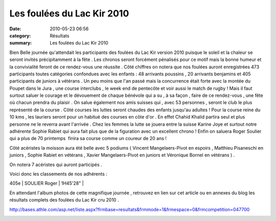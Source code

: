 Les foulées du Lac Kir 2010
===========================

:date: 2010-05-23 06:56
:category: Résultats
:summary: Les foulées du Lac Kir 2010

|en attente du départ course reine| Bien Belle journée qu'attendait les participants des foulées du Lac Kir version 2010 puisque le soleil et la chaleur se seront invités précipitamment à la fête . Les chronos seront forcément pénalisés pour ce motif mais la bonne humeur et la convivialité feront de ce rendez-vous une réussite . Côté chiffres on notera que nos foulées auront enregistrées 473 participants toutes catégories confondues avec les enfants : 48 arrivants poussins , 20 arrivants benjamins et 405 participants de juniors à vétérans . Un peu moins que l'an passé mais la concurrence était forte avec la montée du Poupet dans le Jura , une course interclubs , le week end de pentecôte et voir aussi le match de rugby ! Mais il faut surtout saluer le courage et le dévouement de chaque bénévole qui a su , à sa façon , faire de ce rendez-vous , une fête où chacun prendra du plaisir . On salue également nos amis suisses qui , avec 53 personnes , seront le club le plus représenté de la course . Côté courses les luttes seront chaudes des enfants jusqu'au adultes ! Pour la course reine du 10 kms , les lauriers seront pour un habitué des courses en côte d'or .  |Chahid Khalid à l'ouvrage| En effet Chahid Khalid partira seul et plus personne ne le reverra avant l'arrivée . Chez les femmes la lutte se jouera entre la suisse Karine Joye et surtout notre adhérente Sophie Rabiet qui aura fait plus que de la figuration avec un excellent chrono ! Enfin on saluera Roger Soulier qui a plus de 70 printemps  finira sa course comme un coureur de 20 ans !


Côté acéristes la moisson aura été belle avec 5 podiums ( Vincent Mangelaers-Pivot en espoirs , Matthieu Pisaneschi en juniors , Sophie Rabiet en vétérans , Xavier Mangelaers-Pivot en juniors et Véronique Bornel en vétérans ) .


On notera 7 acéristes qui auront participés .


Voici donc les classements de nos adhérents :



405e  | SOULIER Roger            | 1H45'28" |


|départ 2| En attendant l'album photos de cette magnifique journée , retrouvez en lien sur cet article ou en annexes du blog les résultats complets des foulées du Lac Kir cru 2010 .


`http://bases.athle.com/asp.net/liste.aspx?frmbase=resultats&frmmode=1&frmespace=0&frmcompetition=047700 <http://bases.athle.com/asp.net/liste.aspx?frmbase=resultats&frmmode=1&frmespace=0&frmcompetition=047700>`_


|merci à tous les bénévoles|

.. |en attente du départ course reine| image:: http://assets.acr-dijon.org/old/httpimgover-blogcom300x2010120862foulees-du-lac-kir-2010-en-attente-du-depart-course-reine.JPG
.. |Chahid Khalid à l'ouvrage| image:: http://assets.acr-dijon.org/old/httpimgover-blogcom201x3000120862foulees-du-lac-kir-2010-chahid-khalid-a-l-ouvrage.JPG
.. |départ 2| image:: http://assets.acr-dijon.org/old/httpimgover-blogcom300x2010120862foulees-du-lac-kir-2010-depart-2.JPG
.. |merci à tous les bénévoles| image:: http://assets.acr-dijon.org/old/httpimgover-blogcom300x1880120862foulees-du-lac-kir-2010-merci-a-tous-les-benevoles.JPG
